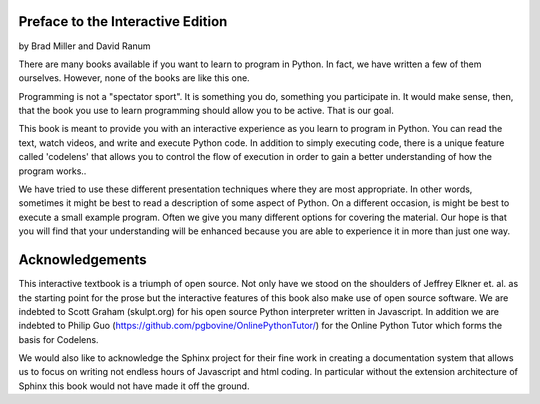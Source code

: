 ..  Copyright (C) 2011  Brad Miller and David Ranum
    Permission is granted to copy, distribute
    and/or modify this document under the terms of the GNU Free Documentation
    License, Version 1.3 or any later version published by the Free Software
    Foundation; with Invariant Sections being Forward, Prefaces, and
    Contributor List, no Front-Cover Texts, and no Back-Cover Texts.  A copy of
    the license is included in the section entitled "GNU Free Documentation
    License".

Preface to the Interactive Edition
==================================

by Brad Miller and David Ranum


There are many books available if you want to learn to program in Python.  In
fact, we have written a few of them ourselves.  However,
none of the books are like this one.

Programming is not a "spectator sport".  It is something you do,
something you participate in. It would make sense, then,
that the book you use to learn programming should allow you to be active.
That is our goal.

This book is meant to provide you with an interactive experience as you learn
to program in Python.  You can read the text, watch videos,
and write and execute Python code.  In addition to simply executing code,
there is a unique feature called 'codelens' that allows you to control the
flow of execution in order to gain a better understanding of how the program
works..

We have tried to use these different presentation techniques where they are
most appropriate.  In other words, sometimes it might be best to read a
description of some aspect of Python.  On a different occasion,
is might be best to execute a small example program.  Often we give you many
different options for covering the material.  Our hope is that you will find
that your understanding will be enhanced because you are able to experience
it in more than just one way.


Acknowledgements
================

This interactive textbook is a triumph of open source.  Not only have we
stood on the shoulders of Jeffrey Elkner et. al. as the starting point for
the prose but the interactive features of this book also make use of open
source software.  We are indebted to Scott Graham (skulpt.org) for his open
source Python interpreter written in Javascript.  In addition we are indebted
to Philip Guo (https://github.com/pgbovine/OnlinePythonTutor/) for the Online
Python Tutor which forms the basis for Codelens.

We would also like to acknowledge the Sphinx project for their fine work in
creating a documentation system that allows us to focus on writing not
endless hours of Javascript and html coding.  In particular without the
extension architecture of Sphinx this book would not have made it off the
ground.

